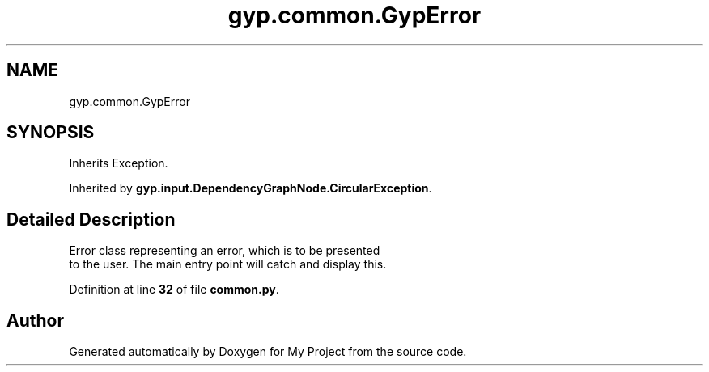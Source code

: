 .TH "gyp.common.GypError" 3 "My Project" \" -*- nroff -*-
.ad l
.nh
.SH NAME
gyp.common.GypError
.SH SYNOPSIS
.br
.PP
.PP
Inherits Exception\&.
.PP
Inherited by \fBgyp\&.input\&.DependencyGraphNode\&.CircularException\fP\&.
.SH "Detailed Description"
.PP 

.PP
.nf
Error class representing an error, which is to be presented
to the user\&.  The main entry point will catch and display this\&.

.fi
.PP
 
.PP
Definition at line \fB32\fP of file \fBcommon\&.py\fP\&.

.SH "Author"
.PP 
Generated automatically by Doxygen for My Project from the source code\&.
